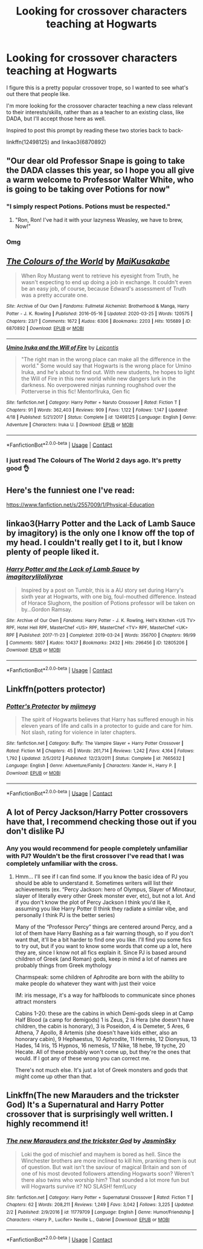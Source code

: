 #+TITLE: Looking for crossover characters teaching at Hogwarts

* Looking for crossover characters teaching at Hogwarts
:PROPERTIES:
:Author: RecommendsMalazan
:Score: 7
:DateUnix: 1605121028.0
:DateShort: 2020-Nov-11
:FlairText: Request
:END:
I figure this is a pretty popular crossover trope, so I wanted to see what's out there that people like.

I'm more looking for the crossover character teaching a new class relevant to their interests/skills, rather than as a teacher to an existing class, like DADA, but I'll accept those here as well.

Inspired to post this prompt by reading these two stories back to back-

linkffn(12498125) and linkao3(6870892)


** "Our dear old Professor Snape is going to take the DADA classes this year, so I hope you all give a warm welcome to Professor Walter White, who is going to be taking over Potions for now"
:PROPERTIES:
:Author: Jon_Riptide
:Score: 9
:DateUnix: 1605122884.0
:DateShort: 2020-Nov-11
:END:

*** "I simply respect Potions. Potions must be respected."
:PROPERTIES:
:Author: Yuriy116
:Score: 4
:DateUnix: 1605126181.0
:DateShort: 2020-Nov-11
:END:

**** "Ron, Ron! I've had it with your lazyness Weasley, we have to brew, Now!"
:PROPERTIES:
:Author: Jon_Riptide
:Score: 1
:DateUnix: 1605128519.0
:DateShort: 2020-Nov-12
:END:


*** Omg
:PROPERTIES:
:Author: SavingsPhotograph724
:Score: 1
:DateUnix: 1605125599.0
:DateShort: 2020-Nov-11
:END:


** [[https://archiveofourown.org/works/6870892][*/The Colours of the World/*]] by [[https://www.archiveofourown.org/users/MaiKusakabe/pseuds/MaiKusakabe][/MaiKusakabe/]]

#+begin_quote
  When Roy Mustang went to retrieve his eyesight from Truth, he wasn't expecting to end up doing a job in exchange. It couldn't even be an easy job, of course, because Edward's assessment of Truth was a pretty accurate one.
#+end_quote

^{/Site/:} ^{Archive} ^{of} ^{Our} ^{Own} ^{*|*} ^{/Fandoms/:} ^{Fullmetal} ^{Alchemist:} ^{Brotherhood} ^{&} ^{Manga,} ^{Harry} ^{Potter} ^{-} ^{J.} ^{K.} ^{Rowling} ^{*|*} ^{/Published/:} ^{2016-05-16} ^{*|*} ^{/Updated/:} ^{2020-03-25} ^{*|*} ^{/Words/:} ^{120575} ^{*|*} ^{/Chapters/:} ^{23/?} ^{*|*} ^{/Comments/:} ^{1672} ^{*|*} ^{/Kudos/:} ^{6306} ^{*|*} ^{/Bookmarks/:} ^{2203} ^{*|*} ^{/Hits/:} ^{105689} ^{*|*} ^{/ID/:} ^{6870892} ^{*|*} ^{/Download/:} ^{[[https://archiveofourown.org/downloads/6870892/The%20Colours%20of%20the%20World.epub?updated_at=1604887353][EPUB]]} ^{or} ^{[[https://archiveofourown.org/downloads/6870892/The%20Colours%20of%20the%20World.mobi?updated_at=1604887353][MOBI]]}

--------------

[[https://www.fanfiction.net/s/12498125/1/][*/Umino Iruka and the Will of Fire/*]] by [[https://www.fanfiction.net/u/4845863/Leicontis][/Leicontis/]]

#+begin_quote
  "The right man in the wrong place can make all the difference in the world." Some would say that Hogwarts is the wrong place for Umino Iruka, and he's about to find out. With new students, he hopes to light the Will of Fire in this new world while new dangers lurk in the darkness. No overpowered ninjas running roughshod over the Potterverse in this fic! Mentor!Iruka, Gen fic
#+end_quote

^{/Site/:} ^{fanfiction.net} ^{*|*} ^{/Category/:} ^{Harry} ^{Potter} ^{+} ^{Naruto} ^{Crossover} ^{*|*} ^{/Rated/:} ^{Fiction} ^{T} ^{*|*} ^{/Chapters/:} ^{91} ^{*|*} ^{/Words/:} ^{362,403} ^{*|*} ^{/Reviews/:} ^{909} ^{*|*} ^{/Favs/:} ^{1,122} ^{*|*} ^{/Follows/:} ^{1,147} ^{*|*} ^{/Updated/:} ^{4/18} ^{*|*} ^{/Published/:} ^{5/21/2017} ^{*|*} ^{/Status/:} ^{Complete} ^{*|*} ^{/id/:} ^{12498125} ^{*|*} ^{/Language/:} ^{English} ^{*|*} ^{/Genre/:} ^{Adventure} ^{*|*} ^{/Characters/:} ^{Iruka} ^{U.} ^{*|*} ^{/Download/:} ^{[[http://www.ff2ebook.com/old/ffn-bot/index.php?id=12498125&source=ff&filetype=epub][EPUB]]} ^{or} ^{[[http://www.ff2ebook.com/old/ffn-bot/index.php?id=12498125&source=ff&filetype=mobi][MOBI]]}

--------------

*FanfictionBot*^{2.0.0-beta} | [[https://github.com/FanfictionBot/reddit-ffn-bot/wiki/Usage][Usage]] | [[https://www.reddit.com/message/compose?to=tusing][Contact]]
:PROPERTIES:
:Author: FanfictionBot
:Score: 5
:DateUnix: 1605121046.0
:DateShort: 2020-Nov-11
:END:

*** I just read The Colours of The World 2 days ago. It's pretty good 👌
:PROPERTIES:
:Author: geekyrudh
:Score: 1
:DateUnix: 1605161482.0
:DateShort: 2020-Nov-12
:END:


** Here's the funniest one I've read:

[[https://www.fanfiction.net/s/2557009/1/Physical-Education]]
:PROPERTIES:
:Author: Mythopoeist
:Score: 2
:DateUnix: 1605320207.0
:DateShort: 2020-Nov-14
:END:


** linkao3(Harry Potter and the Lack of Lamb Sauce by imagitory) is the only one I know off the top of my head. I couldn't really get I to it, but I know plenty of people liked it.
:PROPERTIES:
:Author: TheLetterJ0
:Score: 4
:DateUnix: 1605128807.0
:DateShort: 2020-Nov-12
:END:

*** [[https://archiveofourown.org/works/12805206][*/Harry Potter and the Lack of Lamb Sauce/*]] by [[https://www.archiveofourown.org/users/imagitory/pseuds/imagitory/users/lilolilyrae/pseuds/lilolilyrae][/imagitorylilolilyrae/]]

#+begin_quote
  Inspired by a post on Tumblr, this is a AU story set during Harry's sixth year at Hogwarts, with one big, foul-mouthed difference. Instead of Horace Slughorn, the position of Potions professor will be taken on by...Gordon Ramsay.
#+end_quote

^{/Site/:} ^{Archive} ^{of} ^{Our} ^{Own} ^{*|*} ^{/Fandoms/:} ^{Harry} ^{Potter} ^{-} ^{J.} ^{K.} ^{Rowling,} ^{Hell's} ^{Kitchen} ^{<US} ^{TV>} ^{RPF,} ^{Hotel} ^{Hell} ^{RPF,} ^{MasterChef} ^{<US>} ^{RPF,} ^{MasterChef} ^{<TV>} ^{RPF,} ^{MasterChef} ^{<UK>} ^{RPF} ^{*|*} ^{/Published/:} ^{2017-11-23} ^{*|*} ^{/Completed/:} ^{2019-03-24} ^{*|*} ^{/Words/:} ^{356700} ^{*|*} ^{/Chapters/:} ^{99/99} ^{*|*} ^{/Comments/:} ^{5807} ^{*|*} ^{/Kudos/:} ^{10437} ^{*|*} ^{/Bookmarks/:} ^{2432} ^{*|*} ^{/Hits/:} ^{296456} ^{*|*} ^{/ID/:} ^{12805206} ^{*|*} ^{/Download/:} ^{[[https://archiveofourown.org/downloads/12805206/Harry%20Potter%20and%20the.epub?updated_at=1593583228][EPUB]]} ^{or} ^{[[https://archiveofourown.org/downloads/12805206/Harry%20Potter%20and%20the.mobi?updated_at=1593583228][MOBI]]}

--------------

*FanfictionBot*^{2.0.0-beta} | [[https://github.com/FanfictionBot/reddit-ffn-bot/wiki/Usage][Usage]] | [[https://www.reddit.com/message/compose?to=tusing][Contact]]
:PROPERTIES:
:Author: FanfictionBot
:Score: 1
:DateUnix: 1605128832.0
:DateShort: 2020-Nov-12
:END:


** Linkffn(potters protector)
:PROPERTIES:
:Author: tarheelgrey
:Score: 2
:DateUnix: 1605140207.0
:DateShort: 2020-Nov-12
:END:

*** [[https://www.fanfiction.net/s/7665632/1/][*/Potter's Protector/*]] by [[https://www.fanfiction.net/u/1282867/mjimeyg][/mjimeyg/]]

#+begin_quote
  The spirit of Hogwarts believes that Harry has suffered enough in his eleven years of life and calls in a protector to guide and care for him. Not slash, rating for violence in later chapters.
#+end_quote

^{/Site/:} ^{fanfiction.net} ^{*|*} ^{/Category/:} ^{Buffy:} ^{The} ^{Vampire} ^{Slayer} ^{+} ^{Harry} ^{Potter} ^{Crossover} ^{*|*} ^{/Rated/:} ^{Fiction} ^{M} ^{*|*} ^{/Chapters/:} ^{45} ^{*|*} ^{/Words/:} ^{261,714} ^{*|*} ^{/Reviews/:} ^{1,242} ^{*|*} ^{/Favs/:} ^{4,164} ^{*|*} ^{/Follows/:} ^{1,792} ^{*|*} ^{/Updated/:} ^{2/5/2012} ^{*|*} ^{/Published/:} ^{12/23/2011} ^{*|*} ^{/Status/:} ^{Complete} ^{*|*} ^{/id/:} ^{7665632} ^{*|*} ^{/Language/:} ^{English} ^{*|*} ^{/Genre/:} ^{Adventure/Family} ^{*|*} ^{/Characters/:} ^{Xander} ^{H.,} ^{Harry} ^{P.} ^{*|*} ^{/Download/:} ^{[[http://www.ff2ebook.com/old/ffn-bot/index.php?id=7665632&source=ff&filetype=epub][EPUB]]} ^{or} ^{[[http://www.ff2ebook.com/old/ffn-bot/index.php?id=7665632&source=ff&filetype=mobi][MOBI]]}

--------------

*FanfictionBot*^{2.0.0-beta} | [[https://github.com/FanfictionBot/reddit-ffn-bot/wiki/Usage][Usage]] | [[https://www.reddit.com/message/compose?to=tusing][Contact]]
:PROPERTIES:
:Author: FanfictionBot
:Score: 1
:DateUnix: 1605140230.0
:DateShort: 2020-Nov-12
:END:


** A lot of Percy Jackson/Harry Potter crossovers have that, I recommend checking those out if you don't dislike PJ
:PROPERTIES:
:Author: zoomerboi69-420
:Score: 1
:DateUnix: 1605142486.0
:DateShort: 2020-Nov-12
:END:

*** Any you would recommend for people completely unfamiliar with PJ? Wouldn't be the first crossover I've read that I was completely unfamiliar with the cross.
:PROPERTIES:
:Author: Solo_is_my_copliot
:Score: 3
:DateUnix: 1605168548.0
:DateShort: 2020-Nov-12
:END:

**** Hmm... I'll see if I can find some. If you know the basic idea of PJ you should be able to understand it. Sometimes writers will list their achievements (ex. “Percy Jackson: hero of Olympus, Slayer of Minotaur, slayer of literally every other Greek monster ever, etc), but not a lot. And if you don't know the plot of Percy Jackson I think you'd like it, assuming you like Harry Potter (I think they radiate a similar vibe, and personally I think PJ is the better series)

Many of the “Professor Percy” things are centered around Percy, and a lot of them have Harry Bashing as a fair warning though, so if you don't want that, it'll be a bit harder to find one you like. I'll find you some fics to try out, but if you want to know some words that come up a lot, here they are, since I know not all fics explain it. Since PJ is based around children of Greek (and Roman) gods, keep in mind a lot of names are probably things from Greek mythology

Charmspeak: some children of Aphrodite are born with the ability to make people do whatever they want with just their voice

IM: iris message, it's a way for halfbloods to communicate since phones attract monsters

Cabins 1-20: these are the cabins in which Demi-gods sleep in at Camp Half Blood (a camp for demigods) 1 is Zeus, 2 is Hera (she doesn't have children, the cabin is honorary), 3 is Poseidon, 4 is Demeter, 5 Ares, 6 Athena, 7 Apollo, 8 Artemis (she doesn't have kids either, also an honorary cabin), 9 Hephaestus, 10 Aphrodite, 11 Hermès, 12 Dionysus, 13 Hades, 14 Iris, 15 Hypnos, 16 nemesis, 17 Nike, 18 hebe, 19 tyche, 20 Hecate. All of these probably won't come up, but they're the ones that would. If I got any of these wrong you can correct me.

There's not much else. It's just a lot of Greek monsters and gods that might come up other than that.
:PROPERTIES:
:Author: zoomerboi69-420
:Score: 3
:DateUnix: 1605207285.0
:DateShort: 2020-Nov-12
:END:


** Linkffn(The new Marauders and the trickster God) It's a Supernatural and Harry Potter crossover that is surprisingly well written. I highly recommend it!
:PROPERTIES:
:Author: Glitched-Quill
:Score: 1
:DateUnix: 1605211397.0
:DateShort: 2020-Nov-12
:END:

*** [[https://www.fanfiction.net/s/11779709/1/][*/The new Marauders and the trickster God/*]] by [[https://www.fanfiction.net/u/7260415/JasminSky][/JasminSky/]]

#+begin_quote
  Loki the god of mischief and mayhem is bored as hell. Since the Winchester brothers are more inclined to kill him, pranking them is out of question. But wait isn't the saviour of magical Britain and son of one of his most devoted followers attending Hogwarts soon? Weren't there also twins who worship him? That sounded a lot more fun but will Hogwarts survive it? NO SLASH! fem!Lucy
#+end_quote

^{/Site/:} ^{fanfiction.net} ^{*|*} ^{/Category/:} ^{Harry} ^{Potter} ^{+} ^{Supernatural} ^{Crossover} ^{*|*} ^{/Rated/:} ^{Fiction} ^{T} ^{*|*} ^{/Chapters/:} ^{62} ^{*|*} ^{/Words/:} ^{208,211} ^{*|*} ^{/Reviews/:} ^{1,249} ^{*|*} ^{/Favs/:} ^{3,042} ^{*|*} ^{/Follows/:} ^{3,225} ^{*|*} ^{/Updated/:} ^{2/2} ^{*|*} ^{/Published/:} ^{2/9/2016} ^{*|*} ^{/id/:} ^{11779709} ^{*|*} ^{/Language/:} ^{English} ^{*|*} ^{/Genre/:} ^{Humor/Friendship} ^{*|*} ^{/Characters/:} ^{<Harry} ^{P.,} ^{Lucifer>} ^{Neville} ^{L.,} ^{Gabriel} ^{*|*} ^{/Download/:} ^{[[http://www.ff2ebook.com/old/ffn-bot/index.php?id=11779709&source=ff&filetype=epub][EPUB]]} ^{or} ^{[[http://www.ff2ebook.com/old/ffn-bot/index.php?id=11779709&source=ff&filetype=mobi][MOBI]]}

--------------

*FanfictionBot*^{2.0.0-beta} | [[https://github.com/FanfictionBot/reddit-ffn-bot/wiki/Usage][Usage]] | [[https://www.reddit.com/message/compose?to=tusing][Contact]]
:PROPERTIES:
:Author: FanfictionBot
:Score: 1
:DateUnix: 1605211423.0
:DateShort: 2020-Nov-12
:END:
